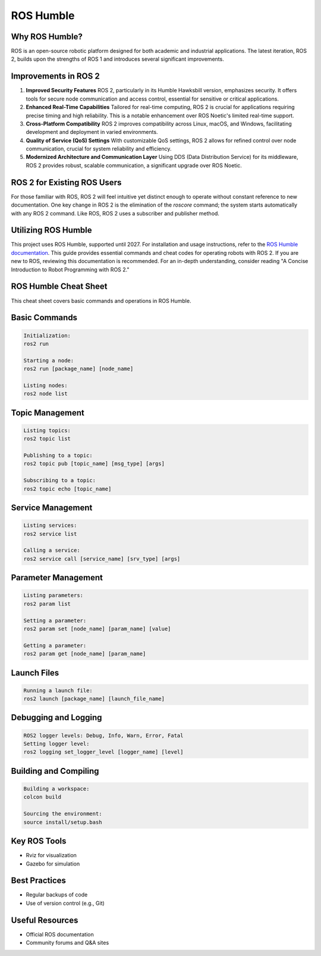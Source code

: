 ROS Humble
=====


Why ROS Humble?
------------
ROS is an open-source robotic platform designed for both academic and industrial applications. The latest iteration, ROS 2, builds upon the strengths of ROS 1 and introduces several significant improvements.

Improvements in ROS 2
---------------------

1. **Improved Security Features**
   ROS 2, particularly in its Humble Hawksbill version, emphasizes security. It offers tools for secure node communication and access control, essential for sensitive or critical applications.

2. **Enhanced Real-Time Capabilities**
   Tailored for real-time computing, ROS 2 is crucial for applications requiring precise timing and high reliability. This is a notable enhancement over ROS Noetic's limited real-time support.

3. **Cross-Platform Compatibility**
   ROS 2 improves compatibility across Linux, macOS, and Windows, facilitating development and deployment in varied environments.

4. **Quality of Service (QoS) Settings**
   With customizable QoS settings, ROS 2 allows for refined control over node communication, crucial for system reliability and efficiency.

5. **Modernized Architecture and Communication Layer**
   Using DDS (Data Distribution Service) for its middleware, ROS 2 provides robust, scalable communication, a significant upgrade over ROS Noetic.

ROS 2 for Existing ROS Users
----------------------------

For those familiar with ROS, ROS 2 will feel intuitive yet distinct enough to operate without constant reference to new documentation. One key change in ROS 2 is the elimination of the `roscore` command; the system starts automatically with any ROS 2 command. Like ROS, ROS 2 uses a subscriber and publisher method.

Utilizing ROS Humble
--------------------

This project uses ROS Humble, supported until 2027. For installation and usage instructions, refer to the `ROS Humble documentation <https://docs.ros.org/en/humble/index.html>`_. This guide provides essential commands and cheat codes for operating robots with ROS 2. If you are new to ROS, reviewing this documentation is recommended. For an in-depth understanding, consider reading "A Concise Introduction to Robot Programming with ROS 2."


ROS Humble Cheat Sheet
---------------------

This cheat sheet covers basic commands and operations in ROS Humble.

Basic Commands
--------------
.. code-block:: none

   Initialization: 
   ros2 run

   Starting a node: 
   ros2 run [package_name] [node_name]

   Listing nodes: 
   ros2 node list

Topic Management
----------------
.. code-block:: none

   Listing topics: 
   ros2 topic list

   Publishing to a topic: 
   ros2 topic pub [topic_name] [msg_type] [args]

   Subscribing to a topic: 
   ros2 topic echo [topic_name]

Service Management
------------------
.. code-block:: none

   Listing services: 
   ros2 service list

   Calling a service: 
   ros2 service call [service_name] [srv_type] [args]

Parameter Management
--------------------
.. code-block:: none

   Listing parameters: 
   ros2 param list

   Setting a parameter: 
   ros2 param set [node_name] [param_name] [value]

   Getting a parameter: 
   ros2 param get [node_name] [param_name]

Launch Files
------------
.. code-block:: none

   Running a launch file: 
   ros2 launch [package_name] [launch_file_name]

Debugging and Logging
---------------------
.. code-block:: none

   ROS2 logger levels: Debug, Info, Warn, Error, Fatal
   Setting logger level: 
   ros2 logging set_logger_level [logger_name] [level]

Building and Compiling
----------------------
.. code-block:: none

   Building a workspace: 
   colcon build

   Sourcing the environment: 
   source install/setup.bash

Key ROS Tools
-------------
* Rviz for visualization
* Gazebo for simulation

Best Practices
--------------
* Regular backups of code
* Use of version control (e.g., Git)

Useful Resources
----------------
* Official ROS documentation
* Community forums and Q&A sites

